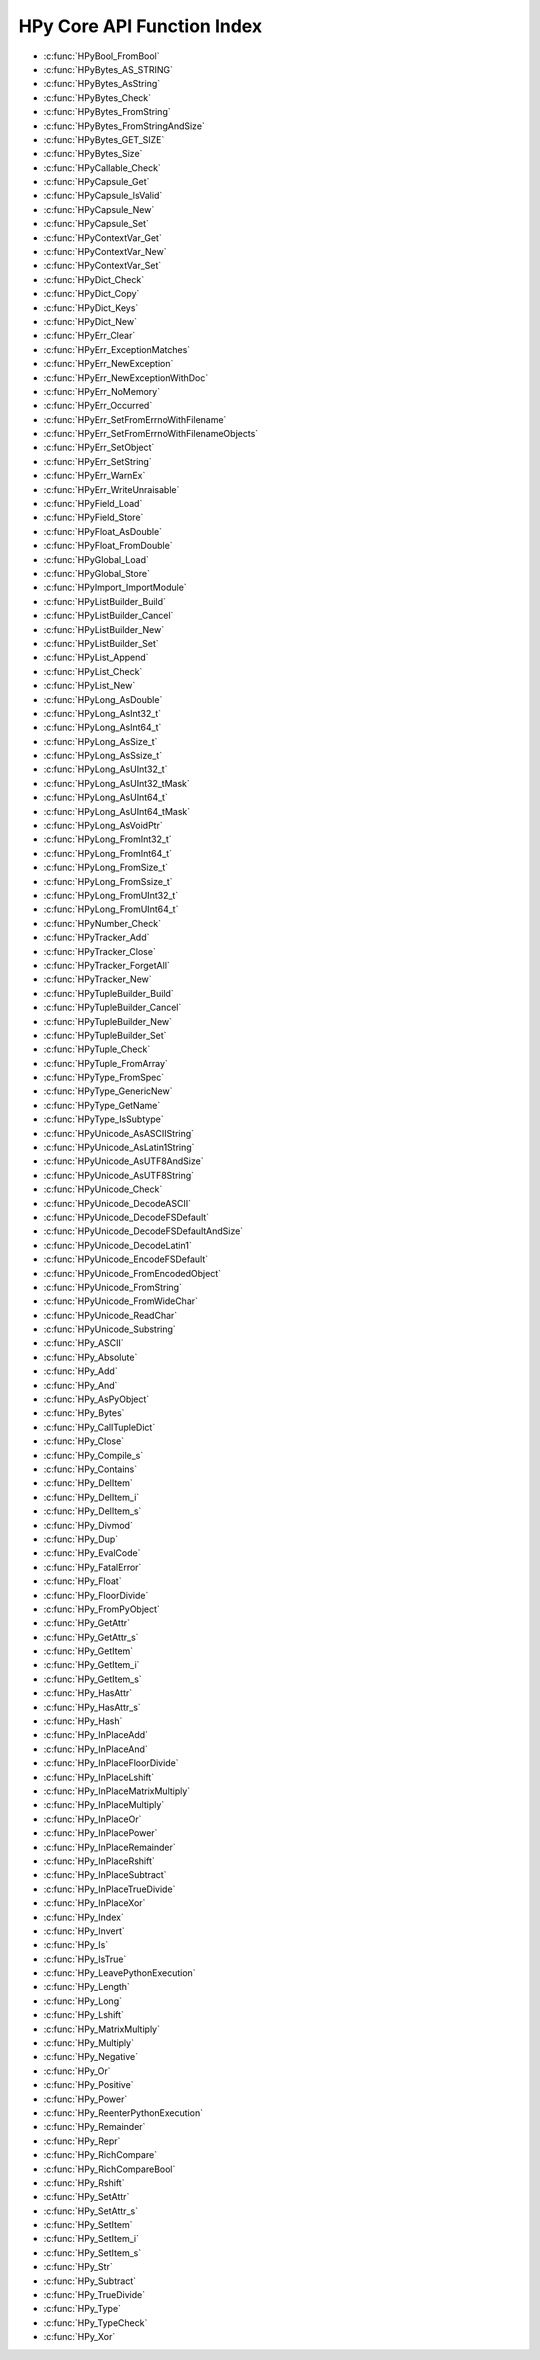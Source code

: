 
.. note: DO NOT EDIT THIS FILE!
    This file is automatically generated by hpy.tools.autogen.doc.autogen_function_index
    See also hpy.tools.autogen and hpy/tools/public_api.h

    Run this to regenerate:
        make autogen

HPy Core API Function Index
###########################

* :c:func:`HPyBool_FromBool`
* :c:func:`HPyBytes_AS_STRING`
* :c:func:`HPyBytes_AsString`
* :c:func:`HPyBytes_Check`
* :c:func:`HPyBytes_FromString`
* :c:func:`HPyBytes_FromStringAndSize`
* :c:func:`HPyBytes_GET_SIZE`
* :c:func:`HPyBytes_Size`
* :c:func:`HPyCallable_Check`
* :c:func:`HPyCapsule_Get`
* :c:func:`HPyCapsule_IsValid`
* :c:func:`HPyCapsule_New`
* :c:func:`HPyCapsule_Set`
* :c:func:`HPyContextVar_Get`
* :c:func:`HPyContextVar_New`
* :c:func:`HPyContextVar_Set`
* :c:func:`HPyDict_Check`
* :c:func:`HPyDict_Copy`
* :c:func:`HPyDict_Keys`
* :c:func:`HPyDict_New`
* :c:func:`HPyErr_Clear`
* :c:func:`HPyErr_ExceptionMatches`
* :c:func:`HPyErr_NewException`
* :c:func:`HPyErr_NewExceptionWithDoc`
* :c:func:`HPyErr_NoMemory`
* :c:func:`HPyErr_Occurred`
* :c:func:`HPyErr_SetFromErrnoWithFilename`
* :c:func:`HPyErr_SetFromErrnoWithFilenameObjects`
* :c:func:`HPyErr_SetObject`
* :c:func:`HPyErr_SetString`
* :c:func:`HPyErr_WarnEx`
* :c:func:`HPyErr_WriteUnraisable`
* :c:func:`HPyField_Load`
* :c:func:`HPyField_Store`
* :c:func:`HPyFloat_AsDouble`
* :c:func:`HPyFloat_FromDouble`
* :c:func:`HPyGlobal_Load`
* :c:func:`HPyGlobal_Store`
* :c:func:`HPyImport_ImportModule`
* :c:func:`HPyListBuilder_Build`
* :c:func:`HPyListBuilder_Cancel`
* :c:func:`HPyListBuilder_New`
* :c:func:`HPyListBuilder_Set`
* :c:func:`HPyList_Append`
* :c:func:`HPyList_Check`
* :c:func:`HPyList_New`
* :c:func:`HPyLong_AsDouble`
* :c:func:`HPyLong_AsInt32_t`
* :c:func:`HPyLong_AsInt64_t`
* :c:func:`HPyLong_AsSize_t`
* :c:func:`HPyLong_AsSsize_t`
* :c:func:`HPyLong_AsUInt32_t`
* :c:func:`HPyLong_AsUInt32_tMask`
* :c:func:`HPyLong_AsUInt64_t`
* :c:func:`HPyLong_AsUInt64_tMask`
* :c:func:`HPyLong_AsVoidPtr`
* :c:func:`HPyLong_FromInt32_t`
* :c:func:`HPyLong_FromInt64_t`
* :c:func:`HPyLong_FromSize_t`
* :c:func:`HPyLong_FromSsize_t`
* :c:func:`HPyLong_FromUInt32_t`
* :c:func:`HPyLong_FromUInt64_t`
* :c:func:`HPyNumber_Check`
* :c:func:`HPyTracker_Add`
* :c:func:`HPyTracker_Close`
* :c:func:`HPyTracker_ForgetAll`
* :c:func:`HPyTracker_New`
* :c:func:`HPyTupleBuilder_Build`
* :c:func:`HPyTupleBuilder_Cancel`
* :c:func:`HPyTupleBuilder_New`
* :c:func:`HPyTupleBuilder_Set`
* :c:func:`HPyTuple_Check`
* :c:func:`HPyTuple_FromArray`
* :c:func:`HPyType_FromSpec`
* :c:func:`HPyType_GenericNew`
* :c:func:`HPyType_GetName`
* :c:func:`HPyType_IsSubtype`
* :c:func:`HPyUnicode_AsASCIIString`
* :c:func:`HPyUnicode_AsLatin1String`
* :c:func:`HPyUnicode_AsUTF8AndSize`
* :c:func:`HPyUnicode_AsUTF8String`
* :c:func:`HPyUnicode_Check`
* :c:func:`HPyUnicode_DecodeASCII`
* :c:func:`HPyUnicode_DecodeFSDefault`
* :c:func:`HPyUnicode_DecodeFSDefaultAndSize`
* :c:func:`HPyUnicode_DecodeLatin1`
* :c:func:`HPyUnicode_EncodeFSDefault`
* :c:func:`HPyUnicode_FromEncodedObject`
* :c:func:`HPyUnicode_FromString`
* :c:func:`HPyUnicode_FromWideChar`
* :c:func:`HPyUnicode_ReadChar`
* :c:func:`HPyUnicode_Substring`
* :c:func:`HPy_ASCII`
* :c:func:`HPy_Absolute`
* :c:func:`HPy_Add`
* :c:func:`HPy_And`
* :c:func:`HPy_AsPyObject`
* :c:func:`HPy_Bytes`
* :c:func:`HPy_CallTupleDict`
* :c:func:`HPy_Close`
* :c:func:`HPy_Compile_s`
* :c:func:`HPy_Contains`
* :c:func:`HPy_DelItem`
* :c:func:`HPy_DelItem_i`
* :c:func:`HPy_DelItem_s`
* :c:func:`HPy_Divmod`
* :c:func:`HPy_Dup`
* :c:func:`HPy_EvalCode`
* :c:func:`HPy_FatalError`
* :c:func:`HPy_Float`
* :c:func:`HPy_FloorDivide`
* :c:func:`HPy_FromPyObject`
* :c:func:`HPy_GetAttr`
* :c:func:`HPy_GetAttr_s`
* :c:func:`HPy_GetItem`
* :c:func:`HPy_GetItem_i`
* :c:func:`HPy_GetItem_s`
* :c:func:`HPy_HasAttr`
* :c:func:`HPy_HasAttr_s`
* :c:func:`HPy_Hash`
* :c:func:`HPy_InPlaceAdd`
* :c:func:`HPy_InPlaceAnd`
* :c:func:`HPy_InPlaceFloorDivide`
* :c:func:`HPy_InPlaceLshift`
* :c:func:`HPy_InPlaceMatrixMultiply`
* :c:func:`HPy_InPlaceMultiply`
* :c:func:`HPy_InPlaceOr`
* :c:func:`HPy_InPlacePower`
* :c:func:`HPy_InPlaceRemainder`
* :c:func:`HPy_InPlaceRshift`
* :c:func:`HPy_InPlaceSubtract`
* :c:func:`HPy_InPlaceTrueDivide`
* :c:func:`HPy_InPlaceXor`
* :c:func:`HPy_Index`
* :c:func:`HPy_Invert`
* :c:func:`HPy_Is`
* :c:func:`HPy_IsTrue`
* :c:func:`HPy_LeavePythonExecution`
* :c:func:`HPy_Length`
* :c:func:`HPy_Long`
* :c:func:`HPy_Lshift`
* :c:func:`HPy_MatrixMultiply`
* :c:func:`HPy_Multiply`
* :c:func:`HPy_Negative`
* :c:func:`HPy_Or`
* :c:func:`HPy_Positive`
* :c:func:`HPy_Power`
* :c:func:`HPy_ReenterPythonExecution`
* :c:func:`HPy_Remainder`
* :c:func:`HPy_Repr`
* :c:func:`HPy_RichCompare`
* :c:func:`HPy_RichCompareBool`
* :c:func:`HPy_Rshift`
* :c:func:`HPy_SetAttr`
* :c:func:`HPy_SetAttr_s`
* :c:func:`HPy_SetItem`
* :c:func:`HPy_SetItem_i`
* :c:func:`HPy_SetItem_s`
* :c:func:`HPy_Str`
* :c:func:`HPy_Subtract`
* :c:func:`HPy_TrueDivide`
* :c:func:`HPy_Type`
* :c:func:`HPy_TypeCheck`
* :c:func:`HPy_Xor`
